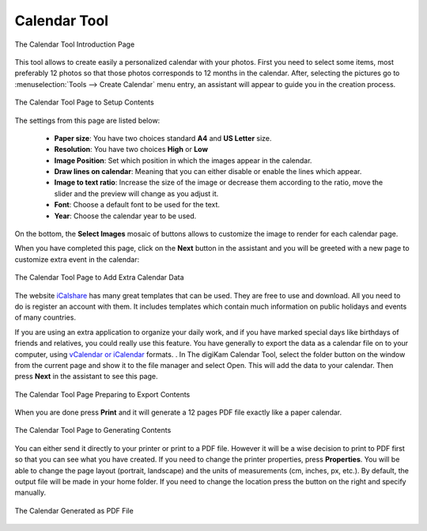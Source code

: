 .. meta::
   :description: The digiKam Calendar Tool
   :keywords: digiKam, documentation, user manual, photo management, open source, free, learn, easy, calendar

.. metadata-placeholder

   :authors: - digiKam Team

   :license: see Credits and License page for details (https://docs.digikam.org/en/credits_license.html)

.. _calendar_tool:

Calendar Tool
=============

.. contents::

.. figure:: images/calendar_tool_page1.webp
    :alt:
    :align: center

    The Calendar Tool Introduction Page

This tool allows to create easily a personalized calendar with your photos. First you need to select some items, most preferably 12 photos so that those photos corresponds to 12 months in the calendar. After, selecting the pictures go to :menuselection:`Tools --> Create Calendar` menu entry, an assistant will appear to guide you in the creation process.

.. figure:: images/calendar_tool_page2.webp
    :alt:
    :align: center

    The Calendar Tool Page to Setup Contents

The settings from this page are listed below:

    - **Paper size**: You have two choices standard **A4** and **US Letter** size.

    - **Resolution**: You have two choices **High** or **Low**

    - **Image Position**: Set which position in which the images appear in the calendar.

    - **Draw lines on calendar**: Meaning that you can either disable or enable the lines which appear.

    - **Image to text ratio**: Increase the size of the image or decrease them according to the ratio, move the slider and the preview will change as you adjust it.

    - **Font**: Choose a default font to be used for the text.

    - **Year**: Choose the calendar year to be used.

On the bottom, the **Select Images** mosaic of buttons allows to customize the image to render for each calendar page.

When you have completed this page, click on the **Next** button in the assistant and you will be greeted with a new page to customize extra event in the calendar:

.. figure:: images/calendar_tool_page3.webp
    :alt:
    :align: center

    The Calendar Tool Page to Add Extra Calendar Data

The website `iCalshare <http://icalshare.com/calendars>`_ has many great templates that can be used. They are free to use and download. All you need to do is register an account with them. It includes templates which contain much information on public holidays and events of many countries.

If you are using an extra application to organize your daily work, and if you have marked special days like birthdays of friends and relatives, you could really use this feature. You have generally to export the data as a calendar file on to your computer, using `vCalendar or iCalendar <https://en.wikipedia.org/wiki/ICalendar>`_ formats. . In The digiKam Calendar Tool, select the folder button on the window from the current page and show it to the file manager and select Open. This will add the data to your calendar. Then press **Next** in the assistant to see this page.

.. figure:: images/calendar_tool_page4.webp
    :alt:
    :align: center

    The Calendar Tool Page Preparing to Export Contents

When you are done press **Print** and it will generate a 12 pages PDF file exactly like a paper calendar.

.. figure:: images/calendar_tool_page5.webp
    :alt:
    :align: center

    The Calendar Tool Page to Generating Contents

You can either send it directly to your printer or print to a PDF file. However it will be a wise decision to print to PDF first so that you can see what you have created. If you need to change the printer properties, press **Properties**. You will be able to change the page layout (portrait, landscape) and the units of measurements (cm, inches, px, etc.). By default, the output file will be made in your home folder. If you need to change the location press the button on the right and specify manually.

.. figure:: images/calendar_tool_output.webp
    :alt:
    :align: center

    The Calendar Generated as PDF File
